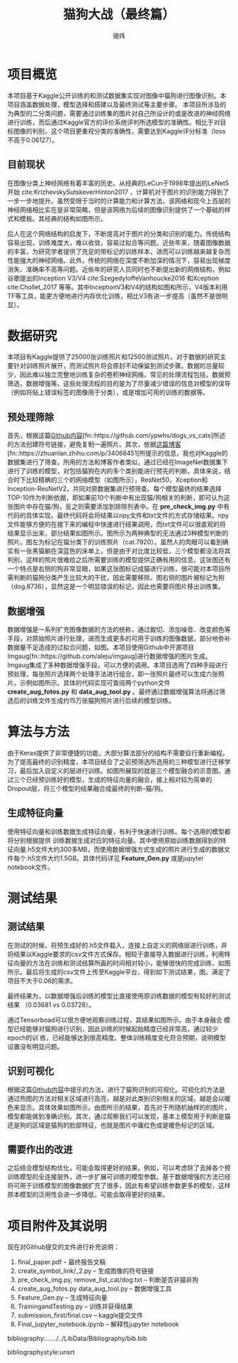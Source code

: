 #+TITLE: 猫狗大战（最终篇）
#+AUTHOR: 骆炜
#+LATEX_COMPILER: xelatex
#+LATEX_CLASS_OPTIONS: [a4paper,11pt]
#+LATEX_HEADER: \usepackage{ctex}
#+LATEX_HEADER: \setCJKmainfont{SimSun}
#+OPTIONS: tex:t
#+OPTIONS: ^:{}

* 项目概览
本项目基于Kaggle公开训练的和测试数据集实现对图像中猫狗进行图像识别。本项目涵盖数据处理，模型选择和搭建以及最终测试等主要步骤。
本项目所涉及的为典型的二分类问题，需要通过训练集的图片对自己所设计的或是改进的神经网络进行训练，而后通过Kaggle官方的评价系统评判所选模型的准确性。相比于对目标图像的判别，这个项目更重视分类的准确性，需要达到Kaggle评分标准（loss不高于0.06127）。

** 目前现状
   在图像分类上神经网络有着丰富的历史。从经典的LeCun于1998年提出的LeNet5开始 cite:KrizhevskySutskeverHinton2017 ，计算机对于图片的识别能力得到了一步一步地提升。虽然受限于当时的计算能力和计算方法，该网络和现今上百层的神经网络相比实在是非常简略，但是该网络为后续的图像识别提供了一个基础的样式和模板。其经典的结构如图\ref{fig:lenet5}所示。
   
   \begin{figure}[htb]
   \centering
   \includegraphics[scale=0.4]{./figure/lenet5.png}
   \caption{LeNet5 经典网络结构}
   \label{fig:lenet5}
   \end{figure}

   后人在这个网络结构的启发下，不断提高对于图片的分类和识别的能力。传统结构容易出现，训练难度大，难以收敛，容易过拟合等问题。近些年来，随着图像数据的丰富，为研究学者提供了充足的带标记的训练样本，进而可以训练越来越复杂而性能强大的神经网络。此外，传统的网络在深度不断加深的情况下，容易出现梯度消失、准确率不高等问题。近些年的研究人员同时也不断提出新的网络结构，例如谷歌提出的Inception V3/V4 cite:SzegedyIoffeVanhoucke2016 和Xception cite:Chollet_2017 等等。其中InceptionV3和V4的结构如图\ref{fig:inceptionV3}和\ref{fig:inceptionV4}所示，V4版本利用TF等工具，能更方便地进行内存优化训练，相比V3有进一步提高（虽然不是很明显）。

    \begin{figure}[htb]
   \centering
   \includegraphics[scale=0.2]{./figure/inception_v3.png}
   \caption{Inception V3单元结构}
   \label{fig:inceptionV3}
   \end{figure}
   
    \begin{figure}[htb]
   \centering
   \includegraphics[scale=0.4]{./figure/inception_v4.jpg}
   \caption{Inception V4单元结构(B模块)}
   \label{fig:inceptionV4}
   \end{figure}


* 数据研究
本项目有Kaggle提供了25000张训练照片和12500测试照片。对于数据的研究主要针对训练照片展开，而测试照片将会原封不动保留到测试步骤。数据的总量较少，因此难以独立完整地训练复杂的卷积神经网络。常见的处理流程包括，数据预筛选，数据增强等。这些处理流程的目的是为了尽量减少错误的信息对模型的误导（例如将贴上错误标签的图像用于分类），或是增加可用的训练的数据等。

** 预处理筛除
首先，根据这篇[[https://github.com/ypwhs/dogs_vs_cats][Github内容]][fn::https://github.com/ypwhs/dogs_vs_cats]所述的方法创建符号链接，避免复制一遍照片。其次，依据[[https://zhuanlan.zhihu.com/p/34068451][这篇博客]][fn::https://zhuanlan.zhihu.com/p/34068451]所提示的信息，我也对Kaggle的数据集进行了筛查。所用的方法和博客作者类似，通过已经在ImageNet数据集下进行了训练的模型，对包括猫狗在内的多个类别能进行预先的判断。具体来说，结合时下比较精确的三个的网络模型（如图\ref{fig:keras}所示），ResNet50，Xception和Inception-ResNetV2，共同对原数据集进行预筛查。每个模型最终的结果选择TOP-10作为判断依据，即如果前10个判断中有出现猫/狗相关的判断，即可认为这张图片中存在猫/狗，反之则需要添加到排除列表中。在 *pre_check_img.py* 中有代码的具体实现。最终代码将会将结果以npy文件和txt文件的方式存储结果。npy文件能够方便的在接下来的编程中快速进行结果调用，而txt文件可以很直观的将结果显示出来，部分结果如图\ref{fig:remove}所示。图\ref{fig:missfigure}所示为两种典型的无法通过3种模型判断的照片。图\ref{fig:missfigure}左为标记在猫分类下的训练照片（cat.7920）。虽然人的肉眼可以看到确实有一张黑猫躺在深蓝色的床单上，但是由于对比度比较低，三个模型都没法将其判别，这样的照片很难给之后所需要训练的模型提供正确有用的信息。这张图还有一个特点是右侧的狗非常显眼，如果这张图标记成猫进行训练，很可能对本项目所需判断的猫狗分类产生比较大的干扰，因此需要移除。图\ref{fig:missfigure}右侧的图片被标记为狗（dog.8736），显然这是一个明显错误的标记，因此也需要将图片移出训练集。

   \begin{figure}[htb]
   \centering
   \includegraphics[scale=0.4]{./figure/keras.png}
   \caption{当前Keras提供的基于ImageNet训练模型排名}
   \label{fig:keras}
   \end{figure}


\begin{figure}[htb]
\centering
\includegraphics[scale=0.4]{./figure/removelist.png}
\caption{部分需要移除的照片列表}
\label{fig:remove}
\end{figure}

\begin{figure}[htb]
\centering
\subfigure{
\includegraphics[scale=0.4]{./figure/cat.7920.jpg}
\label{fig:miss1}
}
\subfigure{
\includegraphics[scale=0.4]{./figure/dog.8736.jpg}
\label{fig:miss2}
}
\caption{被移除的部分照片示例}
\label{fig:missfigure}
\end{figure}

** 数据增强
数据增强是一系列扩充图像数据的方法的统称，通过裁切、添加噪音、改变颜色等手段，对原始照片进行处理，进而生成更多的可用于训练的图像数据，部分地弥补数据量不足造成的过拟合问题，如图\ref{fig:imgaug}。本项目使用Github中开源项目Imgaug[fn::https://github.com/aleju/imgaug]进行数据增强的图片生成。Imgaug集成了多种数据增强手段，可以方便的调用。本项目选用了四种手段进行预处理，每张照片选择两个处理手法进行组合，即一张照片最终可以生成六张照片。示例如图\ref{fig:cats}所示。具体的代码实现可查阅两个python文件 *create_aug_fotos.py* 和 *data_aug_tool.py* 。最终通过数据增强算法将通过筛选后的训练文件生成约15万张猫狗照片进行后续的模型训练。

\begin{figure}[htb]
\centering
\includegraphics[scale=0.5]{./figure/tuxiang.png}
\caption{数据增强常用的手法}
\label{fig:imgaug}
\end{figure}

\begin{figure}[htb]
\centering
\subfigure{
\includegraphics[scale=0.4]{./figure/cat1.jpg}
\label{fig:cat1}
}
\subfigure{
\includegraphics[scale=0.4]{./figure/cat2.jpg}
\label{fig:cat2}
}
\subfigure{
\includegraphics[scale=0.4]{./figure/cat3.jpg}
\label{fig:cat3}
}
\subfigure{
\includegraphics[scale=0.4]{./figure/cat4.jpg}
\label{fig:cat4}
}
\subfigure{
\includegraphics[scale=0.4]{./figure/cat5.jpg}
\label{fig:cat5}
}
\subfigure{
\includegraphics[scale=0.4]{./figure/cat6.jpg}
\label{fig:cat6}
}
\caption{Imgaug处理结果}
\label{fig:cats}
\end{figure}


* 算法与方法
由于Keras提供了非常便捷的功能，大部分算法部分的结构不需要自行重新编程。为了提高最终的识别精度，本项目结合了之前预筛选所选用的三种模型进行迁移学习，最后加入自定义的层进行训练。如图\ref{fig:selfmodel}所展现的就是三个模型融合的示意图。通过三个已经预训练好的模型，生成的特征向量的融合，接上相对较为简单的Dropout层，将三个模型的结果融合成最终的判断--猫/狗。

\begin{figure}[htb]
\centering
\includegraphics[scale=0.38]{./figure/eg.png}
\caption{自定义的模型结构示意图}
\label{fig:selfmodel}
\end{figure}

** 生成特征向量
   使用特征向量和训练数据生成特征向量，有利于快速进行训练。每个选用的模型都将分别根据提供 训练数据生成对应的特征向量。其中使用原始训练数据得到的特征向量.h5文件大约300多MB，而使用数据增强方式生成的照片进行生成的数据文件每个.h5文件大约1.5GB。具体代码详见 *Feature_Gen.py* 或是jupyter notebook文件。

* 测试结果
** 测试结果
   在测试的时候，将预生成好的.h5文件载入，连接上自定义的网络层进行训练，并将结果以Kaggle要求的csv文件方式保存。相较于直接导入数据进行训练，利用特征向量的方法在训练和测试结算所画的时间相对较小，能够很快的完成训练，如图所示。最后将生成的csv文件上传至Kaggle平台，得到如下测试结果，图\ref{fig:kaggle}。满足了项目不大于0.06的需求。

\begin{figure}[htb]
\centering
\includegraphics[scale=0.25]{./figure/record.png}
\caption{Kaggle测试结果}
\label{fig:kaggle}
\end{figure}

最终结果为，以数据增强后训练的模型比直接使用原训练数据的模型有较好的测试结果
（0.03681 vs 0.03728）。

通过Tensorboad可以很方便地观察训练过程，其结果如图\ref{fig:tb}所示。由于本身融合
模型已经能够对猫狗进行识别，因此训练的时候起始精度已经非常高，通过较少epoch的训
练，已经能够达到很高精度。整体训练精度变化符合预期，说明模型设置没有明显问题。

\begin{figure}[htb]
\centering
\subfigure{
\includegraphics[scale=0.4]{./figure/acc.png}
\label{fig:tb1}
}
\subfigure{
\includegraphics[scale=0.4]{./figure/loss.png}
\label{fig:tb2}
}
\subfigure{
\includegraphics[scale=0.4]{./figure/valacc.png}
\label{fig:tb3}
}
\subfigure{
\includegraphics[scale=0.4]{./figure/valloss.png}
\label{fig:tb4}
}
\caption{通过Tensorboard观察的训练过程}
\label{fig:tb}
\end{figure}

** 识别可视化
根据这篇[[https://github.com/ypwhs/dogs_vs_cats][Github内容]]中提示的方法，进行了猫狗识别的可视化。可视化的方法是通过热图的方法对相关区域进行高亮，越是对此类别识别相关的区域，越是会以暖色来显示。具体效果如图\ref{fig:hm}所示。由图所示的结果，首先对于所随机抽样的的图片，模型都能做到准确识别。其次，通过观察我们可以发现，基本上模型用于判断是猫还是狗的区域是猫狗的脸部特征，也就是图片中庸红色或是暖色标记的区域。

\begin{figure}[htb]
\centering
\includegraphics[scale=0.45]{./figure/heatmap.png}
\caption{识别可视化热图}
\label{fig:hm}
\end{figure}

** 需要作出的改进
之后结合模型结构优化，可能会取得更好的结果。例如，可以考虑除了去掉各个预训练模型的全连接层外，进一步扩展可训练的模型参数。基于数据增强的方法已经将可用于训练模型的图像数据扩充了很多，因此有希望训练参数更多的模型，这样原本模型的泛用性会进一步降低，可能会取得更好的结果。

* 项目附件及其说明

现在对Github提交的文件进行补充说明： 
1. final_paper.pdf -- 最终报告文稿
2. create_symbol_link/_2.py -- 生成图像的符号链接
3. pre_check_img.py, remove_list_cat/dog.txt -- 判断是否非猫非狗
4. create_aug_fotos.py data_aug_tool.py  -- 数据增强工具
5. Feature_Gen.py  -- 生成特征向量
6. TrainingandTesting.py -- 训练并获得结果
7. submission_first/final.csv  -- kaggle提交文件
8. Final_jupyter_notebook.ipynb  -- 解释性jupyter notebook

bibliography:../../../../LibData/Bibliography/bib.bib
# bibliographystyle:unsrt 
bibliographystyle:unsrt

